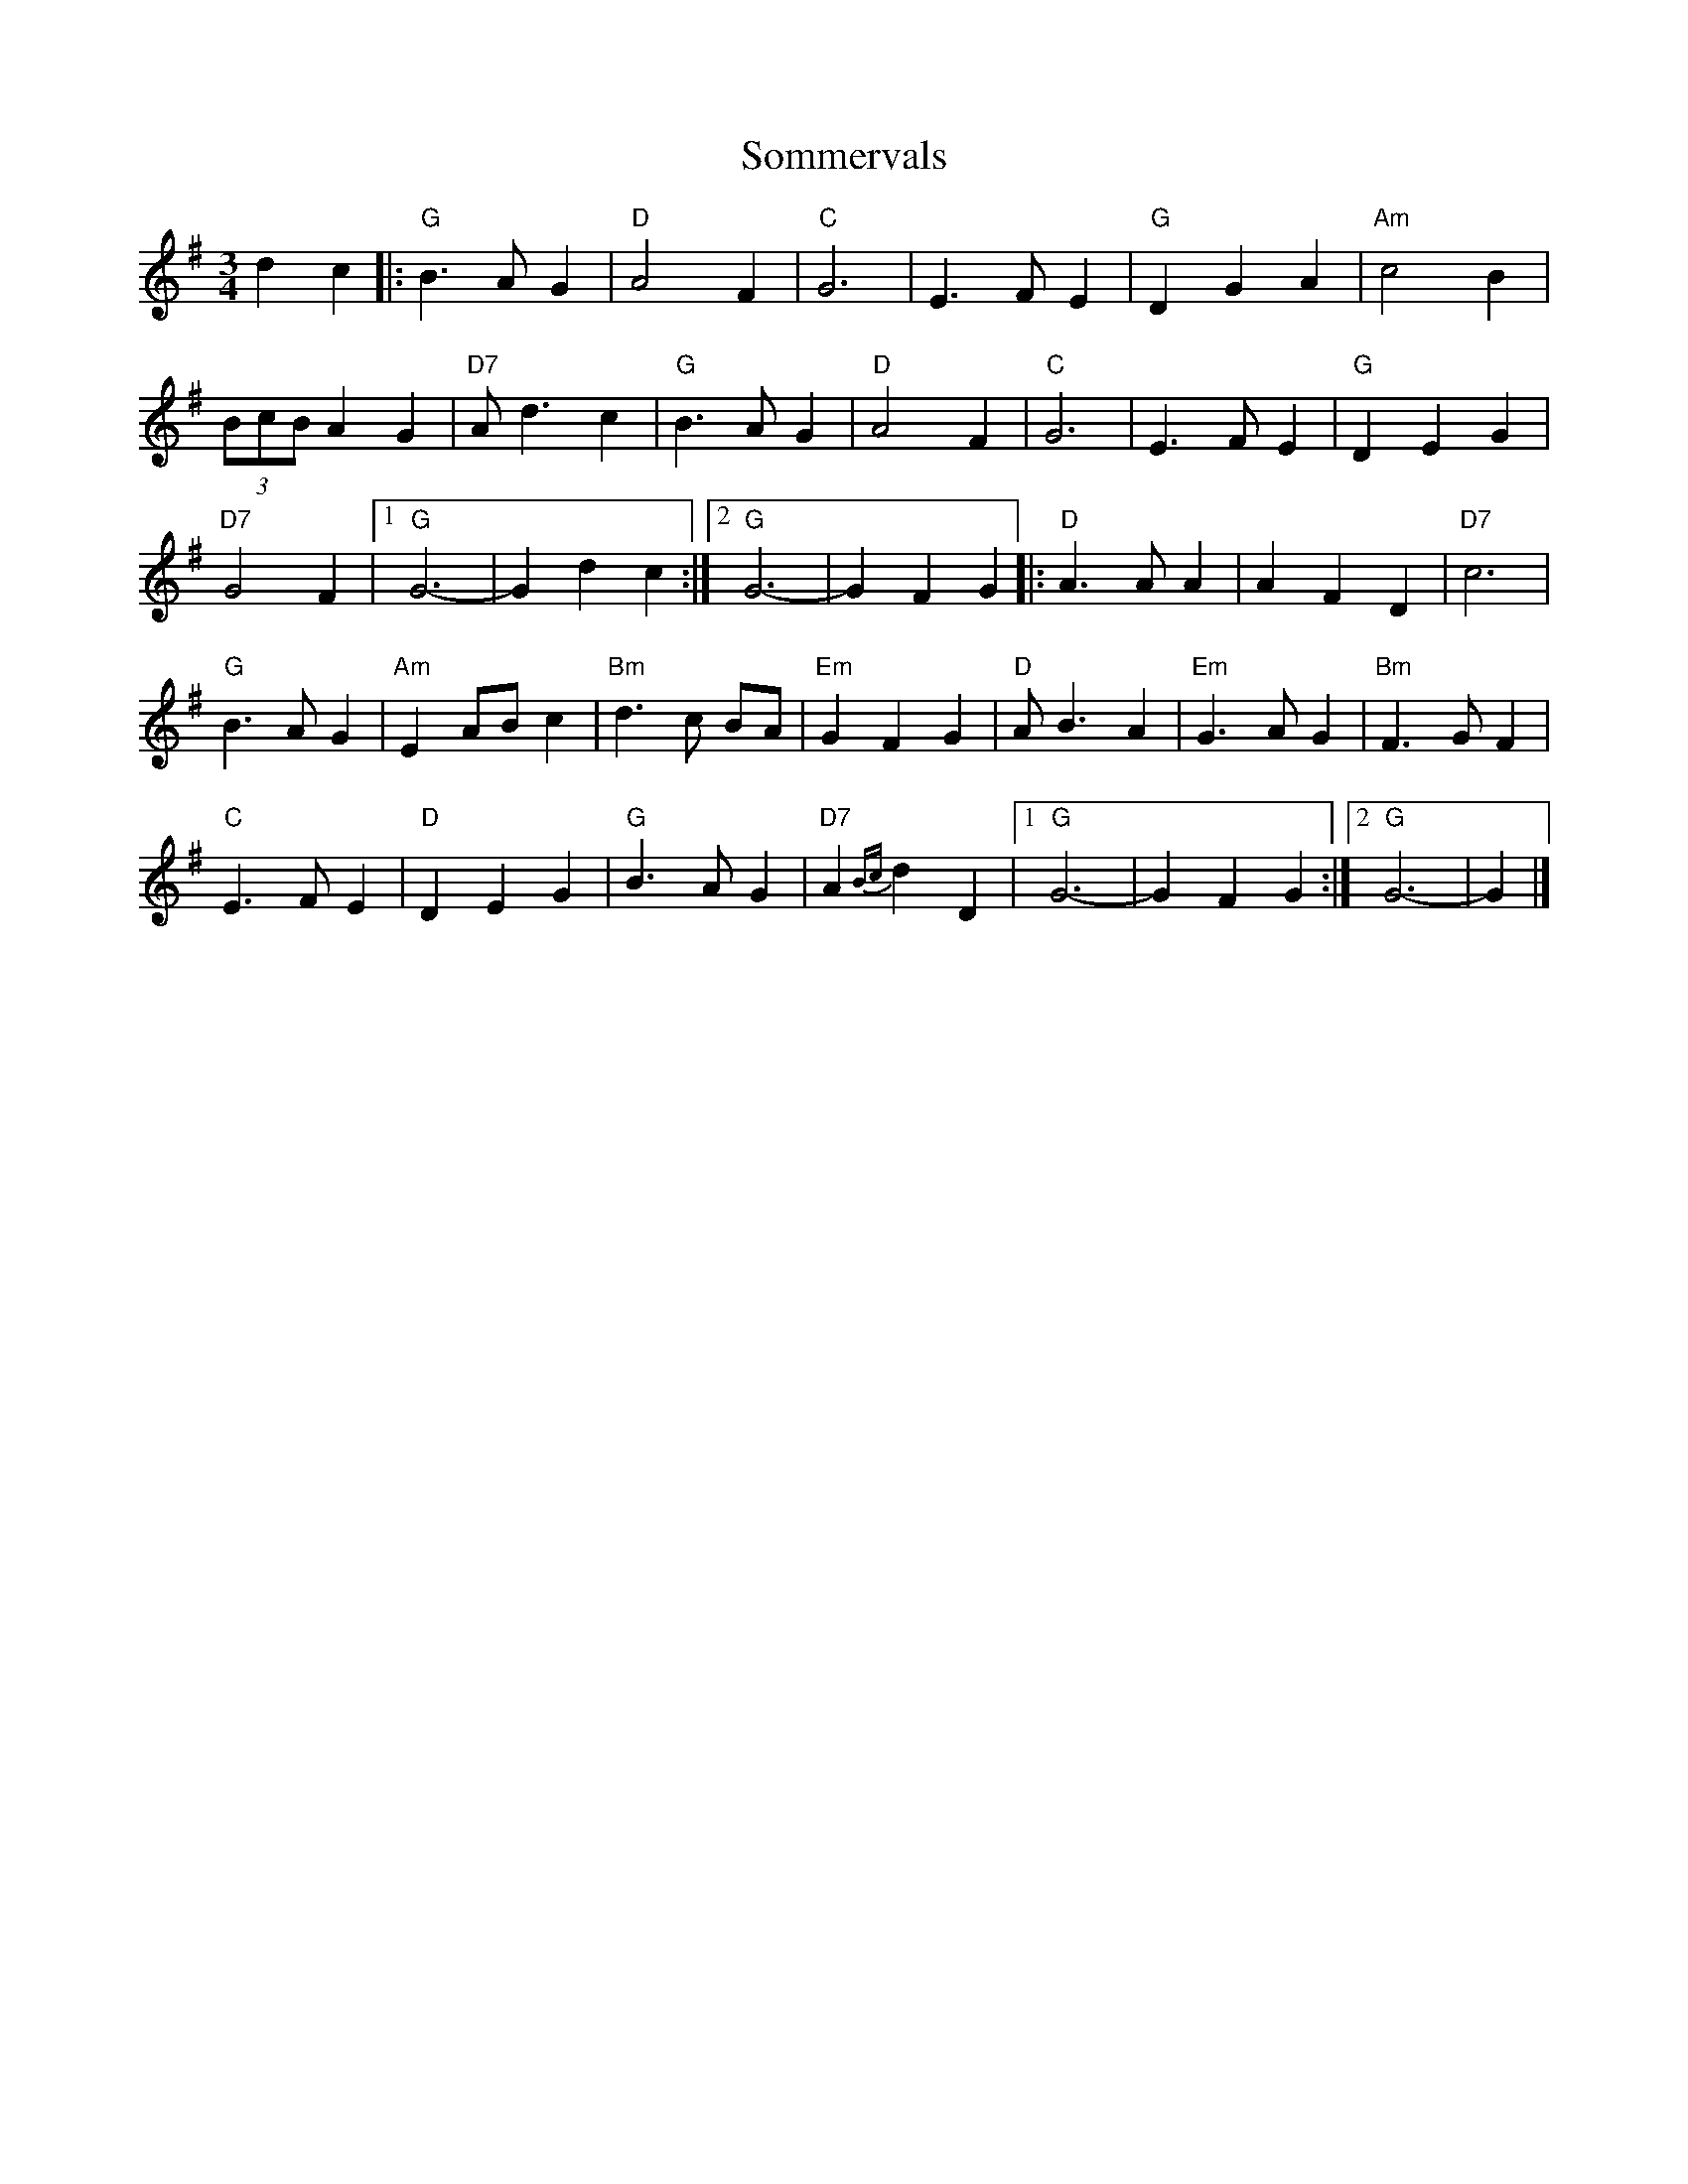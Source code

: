 X:1
T:Sommervals
M:3/4
L:1/8
K:G
C:Ale Moller
d2c2|:"G"B3A G2|"D"A4F2|"C"G6|E3FE2|"G"D2G2A2|"Am"c4B2|!
(3BcB A2G2|"D7"Ad3c2|"G"B3AG2|"D"A4F2|"C"G6|E3FE2|"G"D2E2G2|!
"D7"G4F2|1"G"G6-|G2d2c2:|2"G"G6-|G2 F2G2||:"D"A3AA2|A2F2D2|"D7"c6|!
"G"B3AG2|"Am"E2 ABc2|"Bm"d3c BA|"Em"G2F2G2|"D"AB3A2|"Em"G3AG2|"Bm"F3GF2|!
"C"E3FE2|"D"D2E2G2|"G"B3AG2|"D7"A2 {Bc}d2D2|1"G"G6-|G2F2G2:|2"G"G6-|G2|]!
